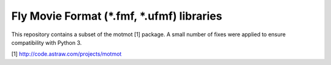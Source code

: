 Fly Movie Format (*.fmf, *.ufmf) libraries
===================

This repository contains a subset of the motmot [1] package.
A small number of fixes were applied to ensure compatibility with Python 3.

[1]  http://code.astraw.com/projects/motmot
